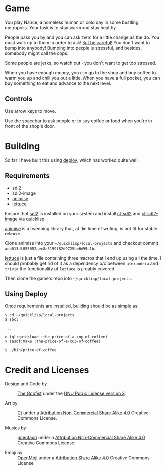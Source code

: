 
* Game

  You play Nance, a homeless human on cold day in some bustling metropolis. Your
  task is to stay warm and stay healthy. 

  People pass you by and you can ask them for a little change as the do. You
  must walk up to them in order to ask! _But be careful!_ You don't want to bump
  into anybody! Bumping into people is stressful, and besides, somebody might
  call the cops.

  Some people are jerks, so watch out - you don't want to get too stressed. 

  When you have enough money, you can go to the shop and buy coffee to warm you
  up and chill you out a little. When you have a full pocket, you can buy
  something to eat and advance to the next level.

** Controls

   Use arrow keys to move.

   Use the spacebar to ask people or to buy coffee or food when you're in front
   of the shop's door.

* Building

   So far I have built this using [[https://shinmera.github.io/deploy/][deploy]], which has worked quite well.
  
** Requirements

   - sdl2
   - sdl2-image 
   - [[https://github.com/thegoofist/animise][animise]]
   - [[https://github.com/thegoofist/lettuce][lettuce]]
     
   Ensure that [[https://www.libsdl.org/][sdl2]] is installed on your system and install [[http://quickdocs.org/cl-sdl2/][cl-sdl2]] and
   [[http://quickdocs.org/cl-sdl2-image/][cl-sdl2-image]] via quicklisp.

   [[https://github.com/thegoofist/animise][animise]] is a tweening library that, at the time of writing, is not fit for
   stable release. 

   Clone animise into your =~/quicklisp/local-projects= and checkout commit
   =aeb013df855052aec8a5199f82d9725be6d99c1b=.

   [[https://github.com/thegoofist/lettuce][lettuce]] is just a file containing three macros that I end up using all the
   time. I should probably get rid of it as a dependency b/c between
   =alexandria= and =trivia= the functionality of =lettuce= is proably covered.

   Then clone the game's repo into =~/quicklisp/local-projects=.
   

** Using Deploy

   Once requirements are installed, building should be as simple as:

   #+begin_src 
$ cd ~/quicklisp/local-projects
$ sbcl

...

> (ql:quickload :the-price-of-a-cup-of-coffee)
> (asdf:make :the-price-of-a-cup-of-coffee)

$ ./bin/price-of-coffee   
   #+end_src
   
     

* Credit and Licenses

  + Design and Code by :: [[https://github.com/thegoofist/][The Goofist]] under the  [[./LICENSE][GNU Public License version 3]].

  + Art by :: _Ct_ under a [[https://creativecommons.org/licenses/by-nc-sa/4.0/][Attribution Non-Commercial Share Alike 4.0]] Creative Commons License.

  + Musics by :: [[https://github.com/gcentauri][gcentauri]] under a [[https://creativecommons.org/licenses/by-nc-sa/4.0/][Attribution Non-Commercial Share Alike 4.0]] Creative Commons License.

  + Emoji by :: [[https://openmoji.org][OpenMoji]] under a [[https://creativecommons.org/licenses/by-sa/4.0/][Attribution Share Alike 4.0]] Creative Commons License
  
